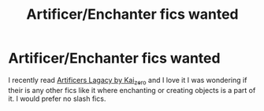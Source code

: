 #+TITLE: Artificer/Enchanter fics wanted

* Artificer/Enchanter fics wanted
:PROPERTIES:
:Author: Fireball061701
:Score: 5
:DateUnix: 1621022908.0
:DateShort: 2021-May-15
:FlairText: Request
:END:
I recently read [[https://archiveofourown.org/works/27353677/chapters/66837574][Artificers Lagacy by Kai_zero]] and I love it I was wondering if their is any other fics like it where enchanting or creating objects is a part of it. I would prefer no slash fics.

